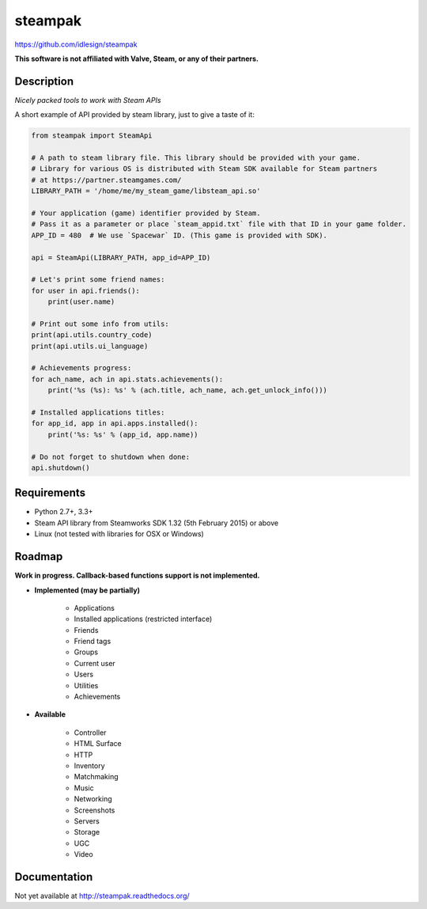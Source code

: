 steampak
========
https://github.com/idlesign/steampak

.. image:: https://img.shields.io/pypi/v/steampak.svg
    :target: https://pypi.python.org/pypi/steampak

.. image:: https://img.shields.io/pypi/dm/steampak.svg
    :target: https://pypi.python.org/pypi/steampak

.. image:: https://img.shields.io/pypi/l/steampak.svg
    :target: https://pypi.python.org/pypi/steampak


**This software is not affiliated with Valve, Steam, or any of their partners.**


Description
-----------

*Nicely packed tools to work with Steam APIs*


A short example of API provided by steam library, just to give a taste of it:

.. code-block:: python

    from steampak import SteamApi

    # A path to steam library file. This library should be provided with your game.
    # Library for various OS is distributed with Steam SDK available for Steam partners
    # at https://partner.steamgames.com/
    LIBRARY_PATH = '/home/me/my_steam_game/libsteam_api.so'

    # Your application (game) identifier provided by Steam.
    # Pass it as a parameter or place `steam_appid.txt` file with that ID in your game folder.
    APP_ID = 480  # We use `Spacewar` ID. (This game is provided with SDK).

    api = SteamApi(LIBRARY_PATH, app_id=APP_ID)

    # Let's print some friend names:
    for user in api.friends():
        print(user.name)

    # Print out some info from utils:
    print(api.utils.country_code)
    print(api.utils.ui_language)

    # Achievements progress:
    for ach_name, ach in api.stats.achievements():
        print('%s (%s): %s' % (ach.title, ach_name, ach.get_unlock_info()))

    # Installed applications titles:
    for app_id, app in api.apps.installed():
        print('%s: %s' % (app_id, app.name))

    # Do not forget to shutdown when done:
    api.shutdown()


Requirements
------------

* Python 2.7+, 3.3+
* Steam API library from Steamworks SDK 1.32 (5th February 2015) or above
* Linux (not tested with libraries for OSX or Windows)


Roadmap
-------

**Work in progress. Callback-based functions support is not implemented.**

* **Implemented (may be partially)**

    * Applications
    * Installed applications (restricted interface)
    * Friends
    * Friend tags
    * Groups
    * Current user
    * Users
    * Utilities
    * Achievements

* **Available**

    * Controller
    * HTML Surface
    * HTTP
    * Inventory
    * Matchmaking
    * Music
    * Networking
    * Screenshots
    * Servers
    * Storage
    * UGC
    * Video


Documentation
-------------

Not yet available at http://steampak.readthedocs.org/
